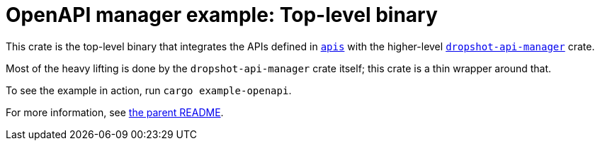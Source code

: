 = OpenAPI manager example: Top-level binary

This crate is the top-level binary that integrates the APIs defined in link:../apis[`apis`] with the higher-level link:../../dropshot-api-manager[`dropshot-api-manager`] crate.

Most of the heavy lifting is done by the `dropshot-api-manager` crate itself; this crate is a thin wrapper around that.

To see the example in action, run `cargo example-openapi`.

For more information, see link:../README.adoc[the parent README].
